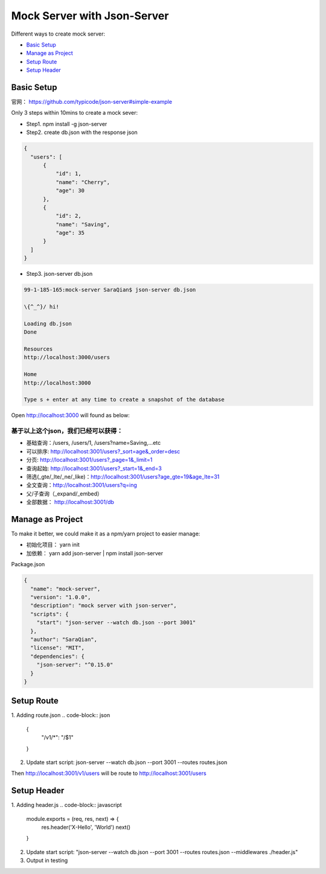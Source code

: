 Mock Server with Json-Server
======================

Different ways to create mock server:

* `Basic Setup`_
* `Manage as Project`_
* `Setup Route`_
* `Setup Header`_


Basic Setup
----------------------

官网： https://github.com/typicode/json-server#simple-example

Only 3 steps within 10mins to create a mock sever:

* Step1. npm install -g json-server
* Step2. create db.json with the response json

.. code-block:: json
  
  {
    "users": [
        {
            "id": 1,
            "name": "Cherry",
            "age": 30
        },
        {
            "id": 2,
            "name": "Saving",
            "age": 35
        }
    ]
  }

* Step3. json-server db.json

.. code-block:: bash
  
  99-1-185-165:mock-server SaraQian$ json-server db.json

  \{^_^}/ hi!

  Loading db.json
  Done

  Resources
  http://localhost:3000/users

  Home
  http://localhost:3000

  Type s + enter at any time to create a snapshot of the database


Open http://localhost:3000 will found as below:

.. image:: ../../images/json-server.png
  :width: 500px


基于以上这个json，我们已经可以获得：
^^^^^^^^^^^^^^^^^^^^^^^^^^^^^^^^^^^

* 基础查询：/users, /users/1, /users?name=Saving,...etc
* 可以排序: http://localhost:3001/users?_sort=age&_order=desc 
* 分页: http://localhost:3001/users?_page=1&_limit=1 
* 查询起始: http://localhost:3001/users?_start=1&_end=3 
* 筛选(_gte/_lte/_ne/_like)：http://localhost:3001/users?age_gte=19&age_lte=31
* 全文查询：http://localhost:3001/users?q=ing
* 父/子查询（_expand/_embed）
* 全部数据： http://localhost:3001/db


Manage as Project
----------------------------

To make it better, we could make it as a npm/yarn project to easier manage:

* 初始化项目： yarn init
* 加依赖： yarn add json-server | npm install json-server

Package.json

.. code-block:: json
  
  {
    "name": "mock-server",
    "version": "1.0.0",
    "description": "mock server with json-server",
    "scripts": {
      "start": "json-server --watch db.json --port 3001"
    },
    "author": "SaraQian",
    "license": "MIT",
    "dependencies": {
      "json-server": "^0.15.0"
    }
  }

Setup Route
----------------------

1. Adding route.json
.. code-block:: json
  
  {
    "/v1/*": "/$1"
  }

2. Update start script: json-server --watch db.json --port 3001 --routes routes.json

Then http://localhost:3001/v1/users will be route to http://localhost:3001/users

Setup Header
-----------------------

1. Adding header.js
.. code-block:: javascript

  module.exports = (req, res, next) => {
    res.header('X-Hello', 'World')
    next()
  }

2. Update start script: "json-server --watch db.json --port 3001 --routes routes.json  --middlewares ./header.js"

3. Output in testing

.. image:: ../../images/postman.png
  :width: 500px


.. index:: Testing, Json-Server
